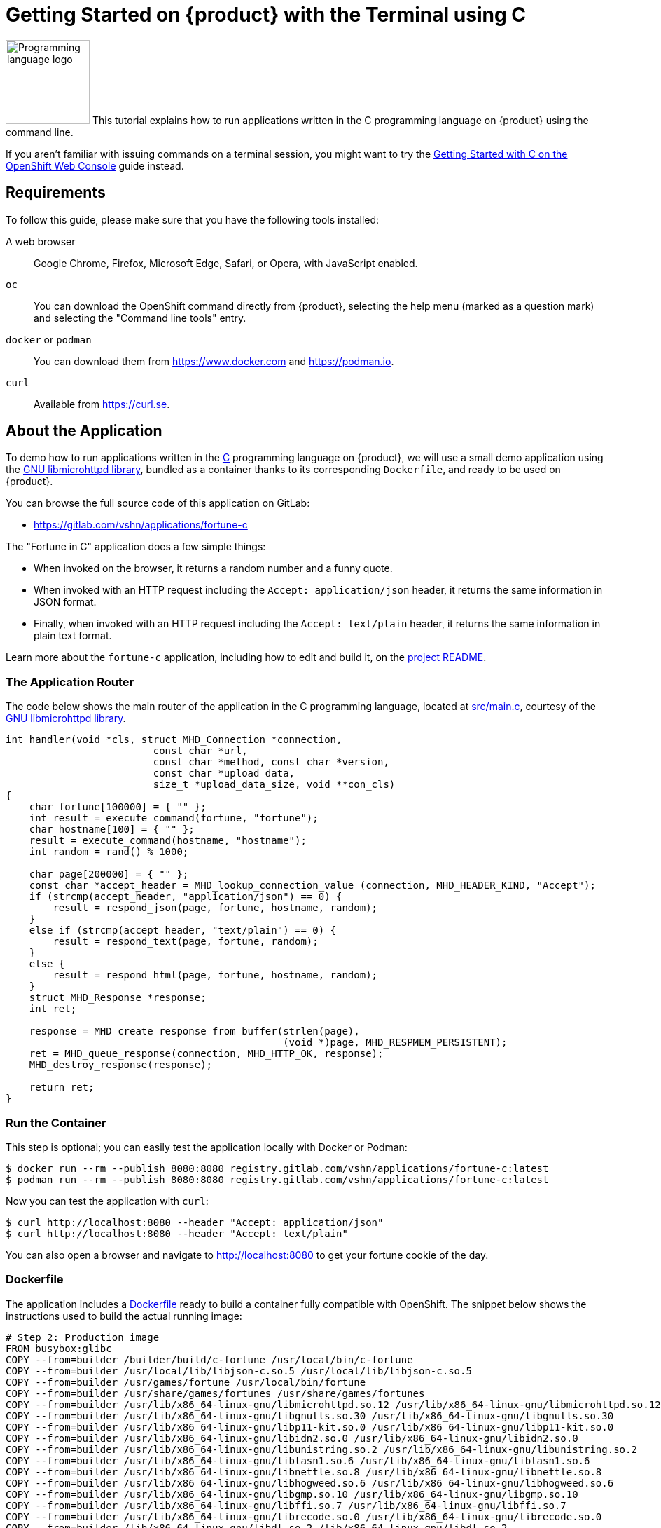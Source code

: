 = Getting Started on {product} with the Terminal using C

// THIS FILE IS AUTOGENERATED
// DO NOT EDIT MANUALLY

image:logos/c.svg[role="related thumb right",alt="Programming language logo",width=120,height=120] This tutorial explains how to run applications written in the C programming language on {product} using the command line.

If you aren't familiar with issuing commands on a terminal session, you might want to try the xref:tutorials/getting-started/c-web.adoc[Getting Started with C on the OpenShift Web Console] guide instead.

== Requirements

To follow this guide, please make sure that you have the following tools installed:

A web browser:: Google Chrome, Firefox, Microsoft Edge, Safari, or Opera, with JavaScript enabled.

`oc`:: You can download the OpenShift command directly from {product}, selecting the help menu (marked as a question mark) and selecting the "Command line tools" entry.

`docker` or `podman`:: You can download them from https://www.docker.com and https://podman.io.

`curl`:: Available from https://curl.se.

== About the Application

To demo how to run applications written in the https://en.wikipedia.org/wiki/C11_%28C_standard_revision%29[C] programming language on {product}, we will use a small demo application using the https://www.gnu.org/software/libmicrohttpd/[GNU libmicrohttpd library], bundled as a container thanks to its corresponding `Dockerfile`, and ready to be used on {product}.

You can browse the full source code of this application on GitLab:

* https://gitlab.com/vshn/applications/fortune-c

The "Fortune in C" application does a few simple things:

* When invoked on the browser, it returns a random number and a funny quote.
* When invoked with an HTTP request including the `Accept: application/json` header, it returns the same information in JSON format.
* Finally, when invoked with an HTTP request including the `Accept: text/plain` header, it returns the same information in plain text format.

Learn more about the `fortune-c` application, including how to edit and build it, on the https://gitlab.com/vshn/applications/fortune-c/-/blob/master/README.adoc[project README].

=== The Application Router

The code below shows the main router of the application in the C programming language, located at https://gitlab.com/vshn/applications/fortune-c/-/blob/master/src/main.c[src/main.c], courtesy of the https://www.gnu.org/software/libmicrohttpd/[GNU libmicrohttpd library].

[source,c,indent=0]
--
int handler(void *cls, struct MHD_Connection *connection,
                         const char *url,
                         const char *method, const char *version,
                         const char *upload_data,
                         size_t *upload_data_size, void **con_cls)
{
    char fortune[100000] = { "" };
    int result = execute_command(fortune, "fortune");
    char hostname[100] = { "" };
    result = execute_command(hostname, "hostname");
    int random = rand() % 1000;

    char page[200000] = { "" };
    const char *accept_header = MHD_lookup_connection_value (connection, MHD_HEADER_KIND, "Accept");
    if (strcmp(accept_header, "application/json") == 0) {
        result = respond_json(page, fortune, hostname, random);
    }
    else if (strcmp(accept_header, "text/plain") == 0) {
        result = respond_text(page, fortune, random);
    }
    else {
        result = respond_html(page, fortune, hostname, random);
    }
    struct MHD_Response *response;
    int ret;

    response = MHD_create_response_from_buffer(strlen(page),
                                               (void *)page, MHD_RESPMEM_PERSISTENT);
    ret = MHD_queue_response(connection, MHD_HTTP_OK, response);
    MHD_destroy_response(response);

    return ret;
}
--

=== Run the Container

This step is optional; you can easily test the application locally with Docker or Podman:

[source,shell]
--
$ docker run --rm --publish 8080:8080 registry.gitlab.com/vshn/applications/fortune-c:latest
$ podman run --rm --publish 8080:8080 registry.gitlab.com/vshn/applications/fortune-c:latest
--

Now you can test the application with `curl`:

[source,shell]
--
$ curl http://localhost:8080 --header "Accept: application/json"
$ curl http://localhost:8080 --header "Accept: text/plain"
--

You can also open a browser and navigate to http://localhost:8080 to get your fortune cookie of the day.

=== Dockerfile

The application includes a https://gitlab.com/vshn/applications/fortune-c/-/blob/master/Dockerfile[Dockerfile] ready to build a container fully compatible with OpenShift. The snippet below shows the instructions used to build the actual running image:

[source,dockerfile,indent=0]
--
# Step 2: Production image
FROM busybox:glibc
COPY --from=builder /builder/build/c-fortune /usr/local/bin/c-fortune
COPY --from=builder /usr/local/lib/libjson-c.so.5 /usr/local/lib/libjson-c.so.5
COPY --from=builder /usr/games/fortune /usr/local/bin/fortune
COPY --from=builder /usr/share/games/fortunes /usr/share/games/fortunes
COPY --from=builder /usr/lib/x86_64-linux-gnu/libmicrohttpd.so.12 /usr/lib/x86_64-linux-gnu/libmicrohttpd.so.12
COPY --from=builder /usr/lib/x86_64-linux-gnu/libgnutls.so.30 /usr/lib/x86_64-linux-gnu/libgnutls.so.30
COPY --from=builder /usr/lib/x86_64-linux-gnu/libp11-kit.so.0 /usr/lib/x86_64-linux-gnu/libp11-kit.so.0
COPY --from=builder /usr/lib/x86_64-linux-gnu/libidn2.so.0 /usr/lib/x86_64-linux-gnu/libidn2.so.0
COPY --from=builder /usr/lib/x86_64-linux-gnu/libunistring.so.2 /usr/lib/x86_64-linux-gnu/libunistring.so.2
COPY --from=builder /usr/lib/x86_64-linux-gnu/libtasn1.so.6 /usr/lib/x86_64-linux-gnu/libtasn1.so.6
COPY --from=builder /usr/lib/x86_64-linux-gnu/libnettle.so.8 /usr/lib/x86_64-linux-gnu/libnettle.so.8
COPY --from=builder /usr/lib/x86_64-linux-gnu/libhogweed.so.6 /usr/lib/x86_64-linux-gnu/libhogweed.so.6
COPY --from=builder /usr/lib/x86_64-linux-gnu/libgmp.so.10 /usr/lib/x86_64-linux-gnu/libgmp.so.10
COPY --from=builder /usr/lib/x86_64-linux-gnu/libffi.so.7 /usr/lib/x86_64-linux-gnu/libffi.so.7
COPY --from=builder /usr/lib/x86_64-linux-gnu/librecode.so.0 /usr/lib/x86_64-linux-gnu/librecode.so.0
COPY --from=builder /lib/x86_64-linux-gnu/libdl.so.2 /lib/x86_64-linux-gnu/libdl.so.2

EXPOSE 8080

# <1>
USER 1001:0

CMD ["/usr/local/bin/c-fortune"]
--
<1> This explicitly prevents the container from running as root; this is a requirement of OpenShift, and a good practice for images in general.

You can use the `Dockerfile` above to build your own copy of the container, which you can then push to the registry of your choice:

[source,shell]
--
$ git clone https://gitlab.com/vshn/applications/fortune-c.git
$ cd fortune-c
$ docker build -t fortune-c .
$ podman build -t fortune-c .
--

== Step 1: Create a Project

Follow these steps to login to {product} on your terminal, create a project, and to deploy the application:

. Login to the {product} console with your web browser.
. Click on your user name on the top right and select "Copy login command"
. Click "Display token" and copy the login command shown in "Log in with this token"
. Paste the `oc login` command on the terminal:
+
[source,shell]
--
$ oc login --token=sha256~_xxxxxx_xxxxxxxxxxxxxxxxxxxxxx-xxxxxxxxxx-X --server=https://api.[YOUR_PREFERRED_ZONE].appuio.cloud:6443
$ oc projects
You aren't a member of any projects. You can request a project to be created with the 'new-project' command.
--

. Create a new project called "fortune-c"
+
[source,shell]
--
$ oc new-project fortune-c
Now using project "fortune-c" on server "https://api.[YOUR_PREFERRED_ZONE].appuio.cloud:6443".

You can add applications to this project with the 'new-app' command. For example, try:

    oc new-app rails-postgresql-example

to build a new example application in Ruby. Or use kubectl to deploy a simple Kubernetes application:

    kubectl create deployment hello-node --image=k8s.gcr.io/serve_hostname
--

. To deploy the application we will use a standard Kubernetes `Deployment` object. Save the following YAML in a file called `deployment.yaml`:
+
[source,yaml]
----
apiVersion: apps/v1
kind: Deployment
metadata:
  name: fortune-c
  namespace: fortune-c # <1>
  labels:
    app: fortune-c
spec:
  template:
    spec:
      imagePullSecrets:
      - name: gitlab-pull-secret
      containers:
      - image: registry.gitlab.com/vshn/applications/fortune-c:latest
        imagePullPolicy: Always
        name: fortune-container
        ports:
        - containerPort: 8080
    metadata:
      labels:
        app: fortune-c
  selector:
    matchLabels:
      app: fortune-c
  strategy:
    type: Recreate
---
apiVersion: v1
kind: Service
metadata:
  name: fortune-c
  namespace: fortune-c # <1>
  labels:
    app: fortune-c
spec:
  ports:
    - port: 8080
      targetPort: 8080
  selector:
    app: fortune-c
  type: ClusterIP
----
<1> Make sure this annotation matches exactly the name of your project: `fortune-c`

. Then apply the deployment to your {product} project and wait until your pod appears with the status "Running":
+
[source,shell]
--
$ oc -n fortune-c apply -f deployment.yaml
deployment.apps/fortune-c created
service/fortune-c created
$ oc -n fortune-c get pods --watch
NAME                         READY   STATUS    RESTARTS   AGE
fortune-c-6fbd5484cf-k47gt   1/1     Running   0          11s
--

== Step 2: Publish your Application

At the moment your container is running but it's not available from the Internet. To be able to access our application, we must create an `Ingress` object.

. Create another file called `ingress.yaml` with the following contents, customizing the parts marked as `[YOUR_APP_NAME]` and `[YOUR_PREFERRED_ZONE]` to your liking:
+
[source,yaml]
--
apiVersion: networking.k8s.io/v1
kind: Ingress
metadata:
  annotations:
    cert-manager.io/cluster-issuer: letsencrypt-production
  name: fortune-c-ingress
  namespace: fortune-c # <1>
spec:
  rules:
  - host: [YOUR_APP_NAME].apps.[YOUR_PREFERRED_ZONE].appuio.cloud # <2>
    http:
      paths:
      - pathType: Prefix
        path: /
        backend:
          service:
            name: fortune-c
            port:
              number: 8080
  tls:
  - hosts:
    - [YOUR_APP_NAME].apps.[YOUR_PREFERRED_ZONE].appuio.cloud
    secretName: fortune-c-cert
--
<1> Make sure this annotation matches exactly the name of your project: `fortune-c`
<2> Replace the placeholders `YOUR_APP_NAME` and `YOUR_PREFERRED_ZONE` with valid values.

. Apply the ingress object to your {product} project and wait until you route shows as available.
+
[source,shell]
--
$ oc -n fortune-c apply -f ingress.yaml
ingress.networking.k8s.io/fortune-c-ingress created
$ oc -n fortune-c get routes --watch
NAME                      HOST/PORT                                         PATH   SERVICES    PORT    TERMINATION     WILDCARD
fortune-c-ingress-4pk2j   fortune-c.apps.[YOUR_PREFERRED_ZONE].appuio.cloud   /      fortune-c   <all>   edge/Redirect   None
--

. After a few seconds, you should be able to get your daily fortune message using `curl`!
+
[source,shell]
--
$ curl https://[YOUR_APP_NAME].apps.[YOUR_PREFERRED_ZONE].appuio.cloud --header "Accept: text/plain"
$ curl https://[YOUR_APP_NAME].apps.[YOUR_PREFERRED_ZONE].appuio.cloud --header "Accept: application/json"
--

== Step 3: There's no Step 3!

The "Fortune in  C" application is now running on {product}. Congratulations!

What's next? To run your own application written in C or using the GNU libmicrohttpd library on {product}, follow these steps:

* Containerize the application making sure it's compatible with {product}. The `Dockerfile` above can serve as a starting point.
* Enhance the deployment for your application with liveness and health probes, or better yet, create a https://helm.sh/[Helm] chart.
* Configure your CI/CD system to automatically deploy your application to your cluster.

Finally, when you're done testing the fortune application, delete the `fortune-c` project with the following command:

[source,shell]
--
$ oc delete project fortune-c
--